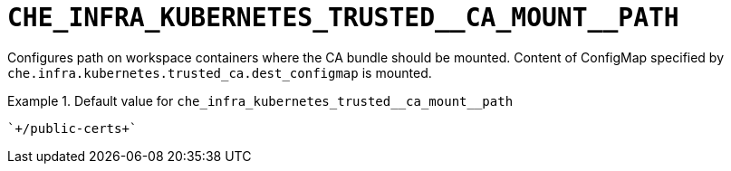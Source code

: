 [id="che_infra_kubernetes_trusted__ca_mount__path_{context}"]
= `+CHE_INFRA_KUBERNETES_TRUSTED__CA_MOUNT__PATH+`

Configures path on workspace containers where the CA bundle should be mounted. Content of ConfigMap specified by `che.infra.kubernetes.trusted_ca.dest_configmap` is mounted.


.Default value for `+che_infra_kubernetes_trusted__ca_mount__path+`
====
----
`+/public-certs+`
----
====


